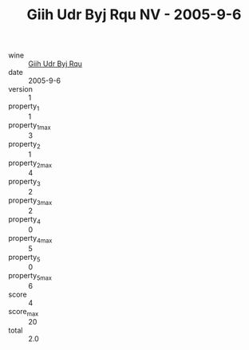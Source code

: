 :PROPERTIES:
:ID:                     0841a2cd-a7bf-47f4-ba9e-9cee6b03404c
:END:
#+TITLE: Giih Udr Byj Rqu NV - 2005-9-6

- wine :: [[id:6af97402-a56b-4df8-ad17-882eb29b5d79][Giih Udr Byj Rqu]]
- date :: 2005-9-6
- version :: 1
- property_1 :: 1
- property_1_max :: 3
- property_2 :: 1
- property_2_max :: 4
- property_3 :: 2
- property_3_max :: 2
- property_4 :: 0
- property_4_max :: 5
- property_5 :: 0
- property_5_max :: 6
- score :: 4
- score_max :: 20
- total :: 2.0


